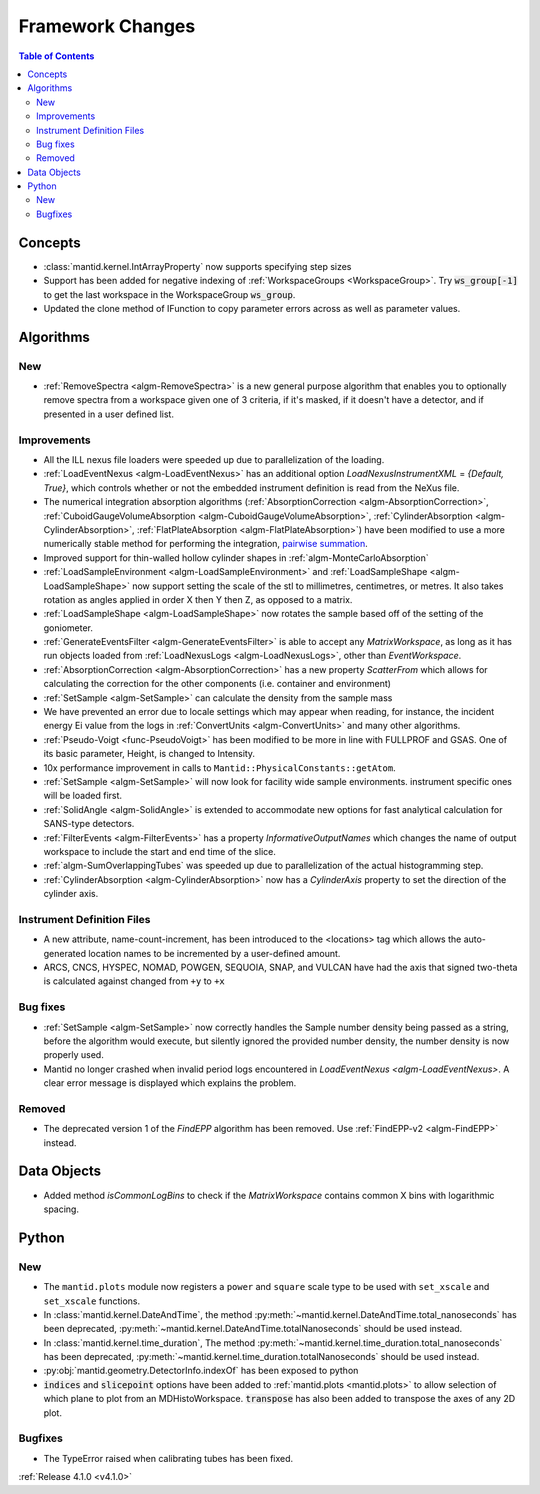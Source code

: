 =================
Framework Changes
=================

.. contents:: Table of Contents
   :local:


Concepts
--------

- :class:`mantid.kernel.IntArrayProperty` now supports specifying step sizes
- Support has been added for negative indexing of :ref:`WorkspaceGroups <WorkspaceGroup>`.
  Try :code:`ws_group[-1]` to get the last workspace in the WorkspaceGroup :code:`ws_group`.
- Updated the clone method of IFunction to copy parameter errors across as well as parameter values.
  
Algorithms
----------

New
###

- :ref:`RemoveSpectra <algm-RemoveSpectra>` is a new general purpose algorithm that enables you to optionally remove spectra from a workspace given one of 3 criteria, if it's masked, if it doesn't have a detector, and if presented in a user defined list.

Improvements
############

- All the ILL nexus file loaders were speeded up due to parallelization of the loading.
- :ref:`LoadEventNexus <algm-LoadEventNexus>` has an additional option `LoadNexusInstrumentXML` = `{Default, True}`,  which controls whether or not the embedded instrument definition is read from the NeXus file.
- The numerical integration absorption algorithms (:ref:`AbsorptionCorrection <algm-AbsorptionCorrection>`, :ref:`CuboidGaugeVolumeAbsorption <algm-CuboidGaugeVolumeAbsorption>`, :ref:`CylinderAbsorption <algm-CylinderAbsorption>`, :ref:`FlatPlateAbsorption <algm-FlatPlateAbsorption>`) have been modified to use a more numerically stable method for performing the integration, `pairwise summation <https://en.wikipedia.org/wiki/Pairwise_summation>`_.
- Improved support for thin-walled hollow cylinder shapes in :ref:`algm-MonteCarloAbsorption`
- :ref:`LoadSampleEnvironment <algm-LoadSampleEnvironment>` and :ref:`LoadSampleShape <algm-LoadSampleShape>` now support setting the scale of the stl to millimetres, centimetres, or metres. It also takes rotation as angles applied in order X then Y then Z, as opposed to a matrix.
- :ref:`LoadSampleShape <algm-LoadSampleShape>` now rotates the sample based off of the setting of the goniometer.
- :ref:`GenerateEventsFilter <algm-GenerateEventsFilter>` is able to accept any `MatrixWorkspace`, as long as it has run objects loaded from :ref:`LoadNexusLogs <algm-LoadNexusLogs>`, other than `EventWorkspace`.
- :ref:`AbsorptionCorrection <algm-AbsorptionCorrection>` has a new property `ScatterFrom` which allows for calculating the correction for the other components (i.e. container and environment)
- :ref:`SetSample <algm-SetSample>` can calculate the density from the sample mass
- We have prevented an error due to locale settings which may appear when reading, for instance, the incident energy Ei value from the logs in :ref:`ConvertUnits <algm-ConvertUnits>` and many other algorithms.
- :ref:`Pseudo-Voigt <func-PseudoVoigt>` has been modified to be more in line with FULLPROF and GSAS.  One of its basic parameter, Height, is changed to Intensity.
- 10x performance improvement in calls to ``Mantid::PhysicalConstants::getAtom``.
- :ref:`SetSample <algm-SetSample>` will now look for facility wide sample environments. instrument specific ones will be loaded first.
- :ref:`SolidAngle <algm-SolidAngle>` is extended to accommodate new options for fast analytical calculation for SANS-type detectors.
- :ref:`FilterEvents <algm-FilterEvents>` has a property `InformativeOutputNames` which changes the name of output workspace to include the start and end time of the slice.
- :ref:`algm-SumOverlappingTubes` was speeded up due to parallelization of the actual histogramming step.
- :ref:`CylinderAbsorption <algm-CylinderAbsorption>` now has a `CylinderAxis` property to set the direction of the cylinder axis.

Instrument Definition Files
###########################

- A new attribute, name-count-increment, has been introduced to the <locations> tag which allows the auto-generated location names to be incremented by a user-defined amount.
- ARCS, CNCS, HYSPEC, NOMAD, POWGEN, SEQUOIA, SNAP, and VULCAN have had the axis that signed two-theta is calculated against changed from ``+y`` to ``+x``

Bug fixes
#########

- :ref:`SetSample <algm-SetSample>` now correctly handles the Sample number density being passed as a string, before the algorithm would execute, but silently ignored the provided number density, the number density is now properly used.
- Mantid no longer crashed when invalid period logs encountered in `LoadEventNexus <algm-LoadEventNexus>`. A clear error message is displayed which explains the problem.

Removed
#######

- The deprecated version 1 of the `FindEPP` algorithm has been removed. Use :ref:`FindEPP-v2 <algm-FindEPP>` instead.

Data Objects
------------
- Added method `isCommonLogBins` to check if the `MatrixWorkspace` contains common X bins with logarithmic spacing.

Python
------

New
###

- The ``mantid.plots`` module now registers a ``power`` and ``square`` scale type to be used with ``set_xscale`` and ``set_xscale`` functions.
- In :class:`mantid.kernel.DateAndTime`, the method :py:meth:`~mantid.kernel.DateAndTime.total_nanoseconds` has been deprecated, :py:meth:`~mantid.kernel.DateAndTime.totalNanoseconds` should be used instead.
- In :class:`mantid.kernel.time_duration`, The method :py:meth:`~mantid.kernel.time_duration.total_nanoseconds` has been deprecated, :py:meth:`~mantid.kernel.time_duration.totalNanoseconds` should be used instead.
- :py:obj:`mantid.geometry.DetectorInfo.indexOf` has been exposed to python
- :code:`indices` and :code:`slicepoint` options have been added to :ref:`mantid.plots <mantid.plots>` to allow selection of which plane to plot from an MDHistoWorkspace. :code:`transpose` has also been added to transpose the axes of any 2D plot.

Bugfixes
########

- The TypeError raised when calibrating tubes has been fixed.

:ref:`Release 4.1.0 <v4.1.0>`
